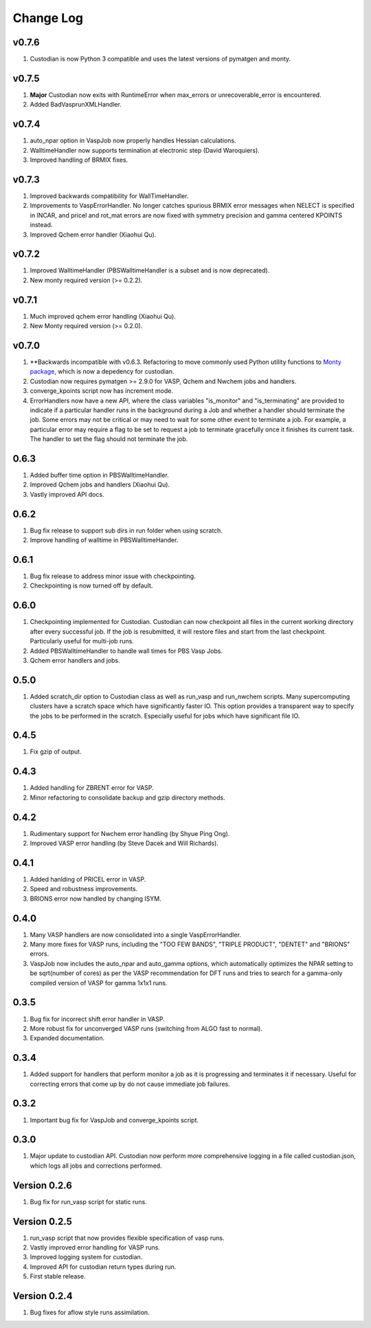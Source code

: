 Change Log
==========

v0.7.6
------
1. Custodian is now Python 3 compatible and uses the latest versions of
   pymatgen and monty.

v0.7.5
------
1. **Major** Custodian now exits with RuntimeError when max_errors or
   unrecoverable_error is encountered.
2. Added BadVasprunXMLHandler.

v0.7.4
------
1. auto_npar option in VaspJob now properly handles Hessian calculations.
2. WalltimeHandler now supports termination at electronic step (David
   Waroquiers).
3. Improved handling of BRMIX fixes.

v0.7.3
------
1. Improved backwards compatibility for WallTimeHandler.
2. Improvements to VaspErrorHandler. No longer catches spurious BRMIX error
   messages when NELECT is specified in INCAR, and pricel and rot_mat errors
   are now fixed with symmetry precision and gamma centered KPOINTS instead.
3. Improved Qchem error handler (Xiaohui Qu).

v0.7.2
------
1. Improved WalltimeHandler (PBSWalltimeHandler is a subset and is now
   deprecated).
2. New monty required version (>= 0.2.2).

v0.7.1
------
1. Much improved qchem error handling (Xiaohui Qu).
2. New Monty required version (>= 0.2.0).

v0.7.0
------
1. **Backwards incompatible with v0.6.3. Refactoring to move commonly used
   Python utility functions to `Monty package <https://pypi.python
   .org/pypi/monty>`_, which is now a depedency
   for custodian.
2. Custodian now requires pymatgen >= 2.9.0 for VASP, Qchem and Nwchem jobs
   and handlers.
3. converge_kpoints script now has increment mode.
4. ErrorHandlers now have a new API, where the class variables "is_monitor"
   and "is_terminating" are provided to indicate if a particular handler
   runs in the background during a Job and whether a handler should
   terminate the job. Some errors may not be critical or may need to wait
   for some other event to terminate a job. For example,
   a particular error may require a flag to be set to request a job to
   terminate gracefully once it finishes its current task. The handler to
   set the flag should not terminate the job.

0.6.3
-----
1. Added buffer time option in PBSWalltimeHandler.
2. Improved Qchem jobs and handlers (Xiaohui Qu).
3. Vastly improved API docs.

0.6.2
-----
1. Bug fix release to support sub dirs in run folder when using scratch.
2. Improve handling of walltime in PBSWalltimeHander.

0.6.1
-----
1. Bug fix release to address minor issue with checkpointing.
2. Checkpointing is now turned off by default.

0.6.0
-----
1. Checkpointing implemented for Custodian. Custodian can now checkpoint all
   files in the current working directory after every successful job. If the
   job is resubmitted, it will restore files and start from the last
   checkpoint. Particularly useful for multi-job runs.
2. Added PBSWalltimeHandler to handle wall times for PBS Vasp Jobs.
3. Qchem error handlers and jobs.

0.5.0
-----
1. Added scratch_dir option to Custodian class as well as run_vasp and
   run_nwchem scripts. Many supercomputing clusters have a scratch space
   which have significantly faster IO. This option provides a transparent way
   to specify the jobs to be performed in the scratch. Especially useful for
   jobs which have significant file IO.

0.4.5
-----
1. Fix gzip of output.

0.4.3
-----
1. Added handling for ZBRENT error for VASP.
2. Minor refactoring to consolidate backup and gzip directory methods.

0.4.2
-----
1. Rudimentary support for Nwchem error handling (by Shyue Ping Ong).
2. Improved VASP error handling (by Steve Dacek and Will Richards).

0.4.1
-----
1. Added hanlding of PRICEL error in VASP.
2. Speed and robustness improvements.
3. BRIONS error now handled by changing ISYM.

0.4.0
-----
1. Many VASP handlers are now consolidated into a single VaspErrorHandler.
2. Many more fixes for VASP runs, including the "TOO FEW BANDS",
   "TRIPLE PRODUCT", "DENTET" and "BRIONS" errors.
3. VaspJob now includes the auto_npar and auto_gamma options, which
   automatically optimizes the NPAR setting to be sqrt(number of cores) as
   per the VASP recommendation for DFT runs and tries to search for a
   gamma-only compiled version of VASP for gamma 1x1x1 runs.

0.3.5
-----
1. Bug fix for incorrect shift error handler in VASP.
2. More robust fix for unconverged VASP runs (switching from ALGO fast to
   normal).
3. Expanded documentation.

0.3.4
-----
1. Added support for handlers that perform monitor a job as it is progressing
   and terminates it if necessary. Useful for correcting errors that come up
   by do not cause immediate job failures.

0.3.2
-----
1. Important bug fix for VaspJob and converge_kpoints script.

0.3.0
-----

1. Major update to custodian API. Custodian now perform more comprehensive
   logging in a file called custodian.json, which logs all jobs and
   corrections performed.

Version 0.2.6
-------------
1. Bug fix for run_vasp script for static runs.

Version 0.2.5
-------------
1. run_vasp script that now provides flexible specification of vasp runs.
2. Vastly improved error handling for VASP runs.
3. Improved logging system for custodian.
4. Improved API for custodian return types during run.
5. First stable release.

Version 0.2.4
-------------

1. Bug fixes for aflow style runs assimilation.

